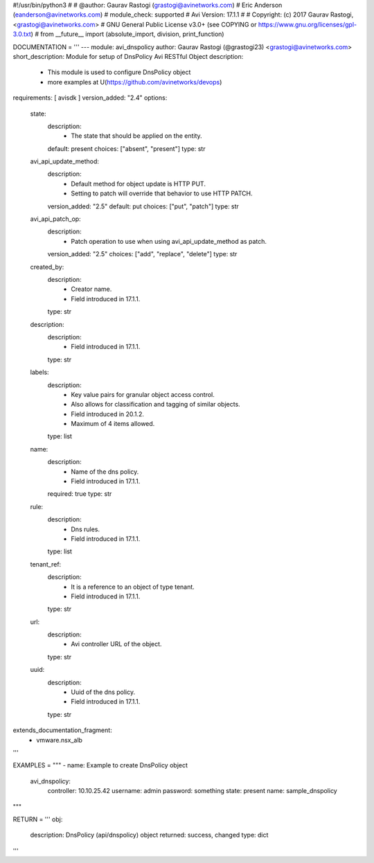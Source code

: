 #!/usr/bin/python3
#
# @author: Gaurav Rastogi (grastogi@avinetworks.com)
#          Eric Anderson (eanderson@avinetworks.com)
# module_check: supported
# Avi Version: 17.1.1
#
# Copyright: (c) 2017 Gaurav Rastogi, <grastogi@avinetworks.com>
# GNU General Public License v3.0+ (see COPYING or https://www.gnu.org/licenses/gpl-3.0.txt)
#
from __future__ import (absolute_import, division, print_function)


DOCUMENTATION = '''
---
module: avi_dnspolicy
author: Gaurav Rastogi (@grastogi23) <grastogi@avinetworks.com>
short_description: Module for setup of DnsPolicy Avi RESTful Object
description:
    - This module is used to configure DnsPolicy object
    - more examples at U(https://github.com/avinetworks/devops)
requirements: [ avisdk ]
version_added: "2.4"
options:
    state:
        description:
            - The state that should be applied on the entity.
        default: present
        choices: ["absent", "present"]
        type: str
    avi_api_update_method:
        description:
            - Default method for object update is HTTP PUT.
            - Setting to patch will override that behavior to use HTTP PATCH.
        version_added: "2.5"
        default: put
        choices: ["put", "patch"]
        type: str
    avi_api_patch_op:
        description:
            - Patch operation to use when using avi_api_update_method as patch.
        version_added: "2.5"
        choices: ["add", "replace", "delete"]
        type: str
    created_by:
        description:
            - Creator name.
            - Field introduced in 17.1.1.
        type: str
    description:
        description:
            - Field introduced in 17.1.1.
        type: str
    labels:
        description:
            - Key value pairs for granular object access control.
            - Also allows for classification and tagging of similar objects.
            - Field introduced in 20.1.2.
            - Maximum of 4 items allowed.
        type: list
    name:
        description:
            - Name of the dns policy.
            - Field introduced in 17.1.1.
        required: true
        type: str
    rule:
        description:
            - Dns rules.
            - Field introduced in 17.1.1.
        type: list
    tenant_ref:
        description:
            - It is a reference to an object of type tenant.
            - Field introduced in 17.1.1.
        type: str
    url:
        description:
            - Avi controller URL of the object.
        type: str
    uuid:
        description:
            - Uuid of the dns policy.
            - Field introduced in 17.1.1.
        type: str
extends_documentation_fragment:
    - vmware.nsx_alb
'''

EXAMPLES = """
- name: Example to create DnsPolicy object
  avi_dnspolicy:
    controller: 10.10.25.42
    username: admin
    password: something
    state: present
    name: sample_dnspolicy
"""

RETURN = '''
obj:
    description: DnsPolicy (api/dnspolicy) object
    returned: success, changed
    type: dict
'''


